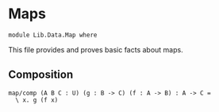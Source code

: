 #+NAME: Map
#+AUTHOR: Johann Rosain

* Maps

  #+begin_src ctt
  module Lib.Data.Map where
  #+end_src

This file provides and proves basic facts about maps.

** Composition

   #+begin_src ctt
  map/comp (A B C : U) (g : B -> C) (f : A -> B) : A -> C =
    \ x. g (f x)
   #+end_src

#+RESULTS:
: Typecheck has succeeded.
